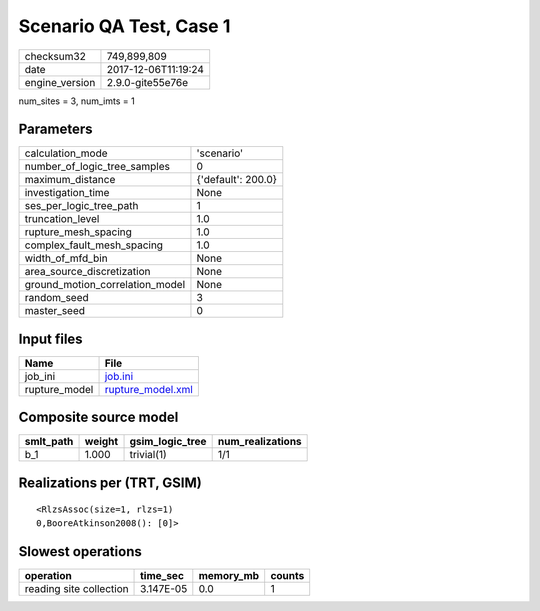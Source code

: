 Scenario QA Test, Case 1
========================

============== ===================
checksum32     749,899,809        
date           2017-12-06T11:19:24
engine_version 2.9.0-gite55e76e   
============== ===================

num_sites = 3, num_imts = 1

Parameters
----------
=============================== ==================
calculation_mode                'scenario'        
number_of_logic_tree_samples    0                 
maximum_distance                {'default': 200.0}
investigation_time              None              
ses_per_logic_tree_path         1                 
truncation_level                1.0               
rupture_mesh_spacing            1.0               
complex_fault_mesh_spacing      1.0               
width_of_mfd_bin                None              
area_source_discretization      None              
ground_motion_correlation_model None              
random_seed                     3                 
master_seed                     0                 
=============================== ==================

Input files
-----------
============= ========================================
Name          File                                    
============= ========================================
job_ini       `job.ini <job.ini>`_                    
rupture_model `rupture_model.xml <rupture_model.xml>`_
============= ========================================

Composite source model
----------------------
========= ====== =============== ================
smlt_path weight gsim_logic_tree num_realizations
========= ====== =============== ================
b_1       1.000  trivial(1)      1/1             
========= ====== =============== ================

Realizations per (TRT, GSIM)
----------------------------

::

  <RlzsAssoc(size=1, rlzs=1)
  0,BooreAtkinson2008(): [0]>

Slowest operations
------------------
======================= ========= ========= ======
operation               time_sec  memory_mb counts
======================= ========= ========= ======
reading site collection 3.147E-05 0.0       1     
======================= ========= ========= ======